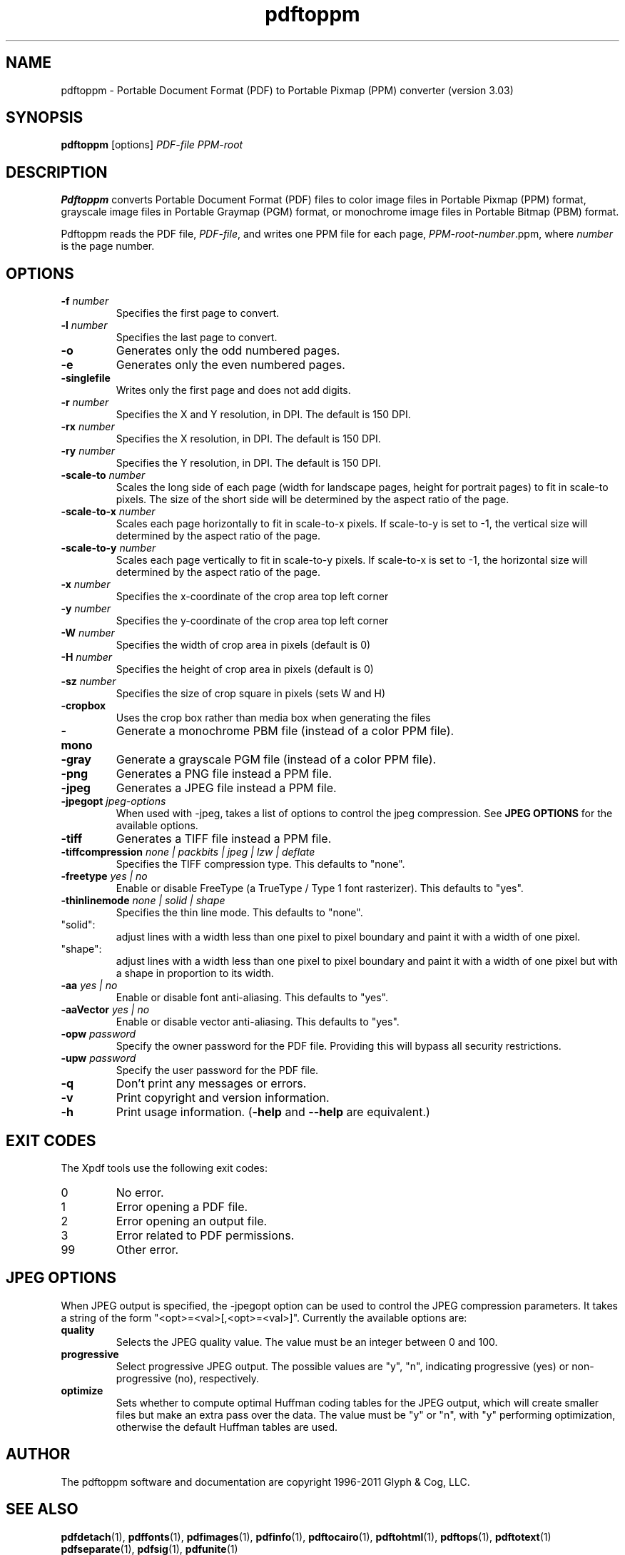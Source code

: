 .\" Copyright 2005-2011 Glyph & Cog, LLC
.TH pdftoppm 1 "15 August 2011"
.SH NAME
pdftoppm \- Portable Document Format (PDF) to Portable Pixmap (PPM)
converter (version 3.03)
.SH SYNOPSIS
.B pdftoppm
[options]
.I PDF-file PPM-root
.SH DESCRIPTION
.B Pdftoppm
converts Portable Document Format (PDF) files to color image files in
Portable Pixmap (PPM) format, grayscale image files in Portable
Graymap (PGM) format, or monochrome image files in Portable Bitmap
(PBM) format.
.PP
Pdftoppm reads the PDF file,
.IR PDF-file ,
and writes one PPM file for each page,
.IR PPM-root - number .ppm,
where
.I number
is the page number.
.SH OPTIONS
.TP
.BI \-f " number"
Specifies the first page to convert.
.TP
.BI \-l " number"
Specifies the last page to convert.
.TP
.B \-o
Generates only the odd numbered pages.
.TP
.B \-e
Generates only the even numbered pages.
.TP
.BI \-singlefile
Writes only the first page and does not add digits.
.TP
.BI \-r " number"
Specifies the X and Y resolution, in DPI.  The default is 150 DPI.
.TP
.BI \-rx " number"
Specifies the X resolution, in DPI.  The default is 150 DPI.
.TP
.BI \-ry " number"
Specifies the Y resolution, in DPI.  The default is 150 DPI.
.TP
.BI \-scale-to " number"
Scales the long side of each page (width for landscape pages, height
for portrait pages) to fit in scale-to pixels. The size of the short
side will be determined by the aspect ratio of the page.
.TP
.BI \-scale-to-x " number"
Scales each page horizontally to fit in scale-to-x pixels. If
scale-to-y is set to -1, the vertical size will determined by the
aspect ratio of the page.
.TP
.BI \-scale-to-y " number"
Scales each page vertically to fit in scale-to-y pixels. If scale-to-x
is set to -1, the horizontal size will determined by the aspect ratio
of the page.
.TP
.BI \-x " number"
Specifies the x-coordinate of the crop area top left corner
.TP
.BI \-y " number"
Specifies the y-coordinate of the crop area top left corner
.TP
.BI \-W " number"
Specifies the width of crop area in pixels (default is 0)
.TP
.BI \-H " number"
Specifies the height of crop area in pixels (default is 0)
.TP
.BI \-sz " number"
Specifies the size of crop square in pixels (sets W and H)
.TP
.B \-cropbox
Uses the crop box rather than media box when generating the files
.TP
.B \-mono
Generate a monochrome PBM file (instead of a color PPM file).
.TP
.B \-gray
Generate a grayscale PGM file (instead of a color PPM file).
.TP
.B \-png
Generates a PNG file instead a PPM file.
.TP
.B \-jpeg
Generates a JPEG file instead a PPM file.
.TP
.BI \-jpegopt " jpeg-options"
When used with \-jpeg, takes a list of options to control the jpeg compression. See
.B JPEG OPTIONS
for the available options.
.TP
.B \-tiff
Generates a TIFF file instead a PPM file.
.TP
.BI \-tiffcompression " none | packbits | jpeg | lzw | deflate"
Specifies the TIFF compression type.  This defaults to "none".
.TP
.BI \-freetype " yes | no"
Enable or disable FreeType (a TrueType / Type 1 font rasterizer).
This defaults to "yes".
.TP
.BI \-thinlinemode " none | solid | shape"
Specifies the thin line mode. This defaults to "none".
.TP
"solid": 
adjust lines with a width less than one pixel to pixel boundary 
and paint it with a width of one pixel.
.TP
"shape": 
adjust lines with a width less than one pixel to pixel boundary 
and paint it with a width of one pixel but with a shape in proportion
to its width.
.TP
.BI \-aa " yes | no"
Enable or disable font anti-aliasing.  This defaults to "yes".
.TP
.BI \-aaVector " yes | no"
Enable or disable vector anti-aliasing.  This defaults to "yes".
.TP
.BI \-opw " password"
Specify the owner password for the PDF file.  Providing this will
bypass all security restrictions.
.TP
.BI \-upw " password"
Specify the user password for the PDF file.
.TP
.B \-q
Don't print any messages or errors.
.TP
.B \-v
Print copyright and version information.
.TP
.B \-h
Print usage information.
.RB ( \-help
and
.B \-\-help
are equivalent.)
.SH EXIT CODES
The Xpdf tools use the following exit codes:
.TP
0
No error.
.TP
1
Error opening a PDF file.
.TP
2
Error opening an output file.
.TP
3
Error related to PDF permissions.
.TP
99
Other error.
.SH JPEG OPTIONS
When JPEG output is specified, the \-jpegopt option can be used to control the JPEG compression parameters.
It takes a string of the form "<opt>=<val>[,<opt>=<val>]". Currently the available options are:
.TP
.BI quality
Selects the JPEG quality value. The value must be an integer between 0 and 100.
.TP
.BI progressive
Select progressive JPEG output. The possible values are "y", "n",
indicating progressive (yes) or non-progressive (no), respectively.
.TP
.BI optimize
Sets whether to compute optimal Huffman coding tables for the JPEG output, which
will create smaller files but make an extra pass over the data. The value must
be "y" or "n", with "y" performing optimization, otherwise the default Huffman
tables are used.
.SH AUTHOR
The pdftoppm software and documentation are copyright 1996-2011 Glyph
& Cog, LLC.
.SH "SEE ALSO"
.BR pdfdetach (1),
.BR pdffonts (1),
.BR pdfimages (1),
.BR pdfinfo (1),
.BR pdftocairo (1),
.BR pdftohtml (1),
.BR pdftops (1),
.BR pdftotext (1)
.BR pdfseparate (1),
.BR pdfsig (1),
.BR pdfunite (1)
